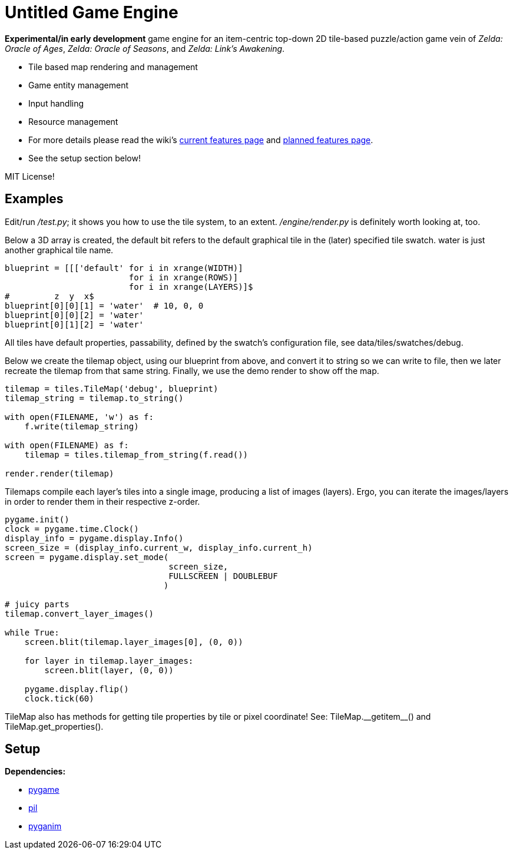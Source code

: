 = Untitled Game Engine

*Experimental/in early development* game engine for an item-centric top-down 2D tile-based puzzle/action game vein of __Zelda: Oracle of Ages__,  __Zelda: Oracle of Seasons__, and __Zelda: Link's Awakening__.

  * Tile based map rendering and management
  * Game entity management
  * Input handling
  * Resource management
  * For more details please read the wiki's https://github.com/lillian-mahoney/untitled-game-engine/wiki/Current-Features[current features page] and https://github.com/lillian-mahoney/untitled-game-engine/wiki/Planned-Features[planned features page].
  * See the setup section below!

MIT License!

== Examples

Edit/run _/test.py_; it shows you how to use the tile system, to an extent. _/engine/render.py_ is definitely worth looking at, too.

Below a 3D array is created, the +default+ bit refers to the +default+ graphical tile in the (later) specified tile swatch. +water+ is just another graphical tile name.

----
blueprint = [[['default' for i in xrange(WIDTH)]
                         for i in xrange(ROWS)]
                         for i in xrange(LAYERS)]$
#         z  y  x$
blueprint[0][0][1] = 'water'  # 10, 0, 0
blueprint[0][0][2] = 'water'
blueprint[0][1][2] = 'water'
----

All tiles have default properties, passability, defined by the swatch's configuration file, see +data/tiles/swatches/debug+.

Below we create the tilemap object, using our blueprint from above, and convert it to string so we can write to file, then we later recreate the tilemap from that same string. Finally, we use the demo render to show off the map.

----
tilemap = tiles.TileMap('debug', blueprint)
tilemap_string = tilemap.to_string()

with open(FILENAME, 'w') as f:
    f.write(tilemap_string)

with open(FILENAME) as f:
    tilemap = tiles.tilemap_from_string(f.read())

render.render(tilemap)
----

Tilemaps compile each layer's tiles into a single image, producing a list of images (layers). Ergo, you can iterate the images/layers in order to render them in their respective z-order.

----
pygame.init()
clock = pygame.time.Clock()
display_info = pygame.display.Info()
screen_size = (display_info.current_w, display_info.current_h)
screen = pygame.display.set_mode(
                                 screen_size,
                                 FULLSCREEN | DOUBLEBUF
                                )

# juicy parts
tilemap.convert_layer_images()

while True:
    screen.blit(tilemap.layer_images[0], (0, 0))

    for layer in tilemap.layer_images:
        screen.blit(layer, (0, 0))

    pygame.display.flip()
    clock.tick(60)
----

TileMap also has methods for getting tile properties by tile or pixel coordinate! See: +TileMap.__getitem__()+ and +TileMap.get_properties()+.

== Setup

*Dependencies:*

  * http://pygame.org/news.html[pygame]
  * http://www.pythonware.com/products/pil/[pil]
  * http://inventwithpython.com/pyganim/[pyganim]

